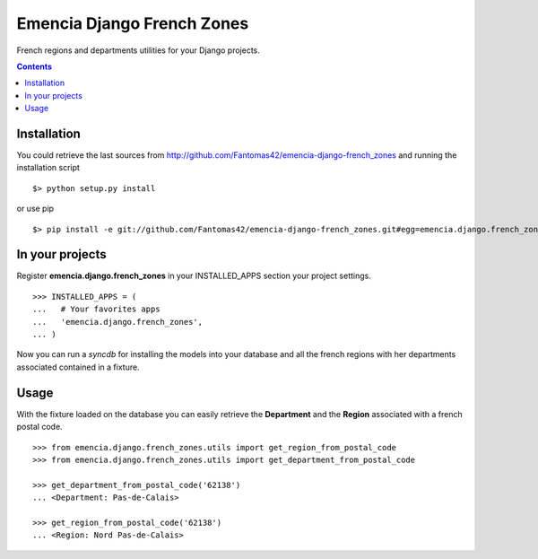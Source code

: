 ===========================
Emencia Django French Zones
===========================

French regions and departments utilities for your Django projects.

.. contents::

Installation
============

You could retrieve the last sources from http://github.com/Fantomas42/emencia-django-french_zones and running the installation script ::
    
  $> python setup.py install

or use pip ::

  $> pip install -e git://github.com/Fantomas42/emencia-django-french_zones.git#egg=emencia.django.french_zones


In your projects
================

Register **emencia.django.french_zones** in your INSTALLED_APPS section your project settings. ::

  >>> INSTALLED_APPS = (
  ...   # Your favorites apps
  ...   'emencia.django.french_zones',
  ... )

Now you can run a *syncdb* for installing the models into your database and all the french regions with her departments associated contained in a fixture.


Usage
=====

With the fixture loaded on the database you can easily retrieve the **Department** and the **Region** associated with a french postal code. ::

  >>> from emencia.django.french_zones.utils import get_region_from_postal_code
  >>> from emencia.django.french_zones.utils import get_department_from_postal_code

  >>> get_department_from_postal_code('62138')
  ... <Department: Pas-de-Calais>

  >>> get_region_from_postal_code('62138')
  ... <Region: Nord Pas-de-Calais>

